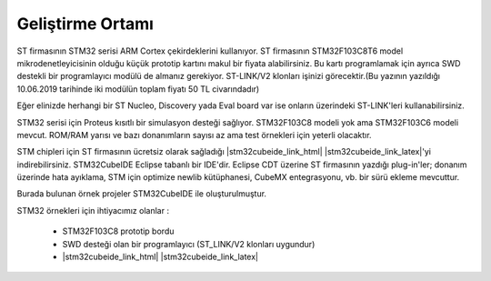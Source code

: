.. comment

   Copyright 2019 İbrahim USLAN(IBeRyUS) - mixer_opq@hotmail.com

   Licensed under the Apache License, Version 2.0 (the "License");
   you may not use this file except in compliance with the License.
   You may obtain a copy of the License at

      http://www.apache.org/licenses/LICENSE-2.0

   Unless required by applicable law or agreed to in writing, software
   distributed under the License is distributed on an "AS IS" BASIS,
   WITHOUT WARRANTIES OR CONDITIONS OF ANY KIND, either express or implied.
   See the License for the specific language governing permissions and
   limitations under the License.

********************************************************************************
Geliştirme Ortamı
********************************************************************************

ST firmasının STM32 serisi ARM Cortex çekirdeklerini kullanıyor. ST firmasının 
STM32F103C8T6 model mikrodenetleyicisinin olduğu küçük prototip kartını makul bir
fiyata alabilirsiniz. Bu kartı programlamak için ayrıca SWD destekli bir 
programlayıcı modülü de almanız gerekiyor. ST-LINK/V2 klonları işinizi 
görecektir.(Bu yazının yazıldığı 10.06.2019 tarihinde iki modülün toplam fiyatı
50 TL civarındadır)

Eğer elinizde herhangi bir ST Nucleo, Discovery yada Eval board var ise onların 
üzerindeki ST-LINK'leri kullanabilirsiniz.

STM32 serisi için Proteus kısıtlı bir simulasyon desteği sağlıyor. STM32F103C8
modeli yok ama STM32F103C6 modeli mevcut. ROM/RAM yarısı ve bazı donanımların
sayısı az ama test örnekleri için yeterli olacaktır. 

STM chipleri için ST firmasının ücretsiz olarak sağladığı |stm32cubeide_link_html|
|stm32cubeide_link_latex|'yi indirebilirsiniz. STM32CubeIDE Eclipse tabanlı bir IDE'dir. 
Eclipse CDT üzerine ST firmasının yazdığı plug-in'ler; donanım üzerinde hata ayıklama, 
STM için optimize newlib kütüphanesi, CubeMX entegrasyonu, vb. bir sürü ekleme mevcuttur. 

Burada bulunan örnek projeler STM32CubeIDE ile oluşturulmuştur. 

STM32 örnekleri için ihtiyacımız olanlar :

   *  STM32F103C8 prototip bordu
   *  SWD desteği olan bir programlayıcı (ST_LINK/V2 klonları uygundur)
   *  |stm32cubeide_link_html| |stm32cubeide_link_latex|



.. |stm32cubeide_link_html| raw:: html

   <a href="https://www.st.com/en/development-tools/stm32cubeide.html"
   target="_blank">STM32CubeIDE</a>

.. |stm32cubeide_link_latex| raw:: latex

   \href{https://www.st.com/en/development-tools/stm32cubeide.html}
   {STM32CubeIDE}

.. |keil_link_html| raw:: html

   <a href="http://www.keil.com/"
   target="_blank">Keil</a>

.. |keil_link_latex| raw:: latex

   \href{http://www.keil.com/}
   {Keil}

